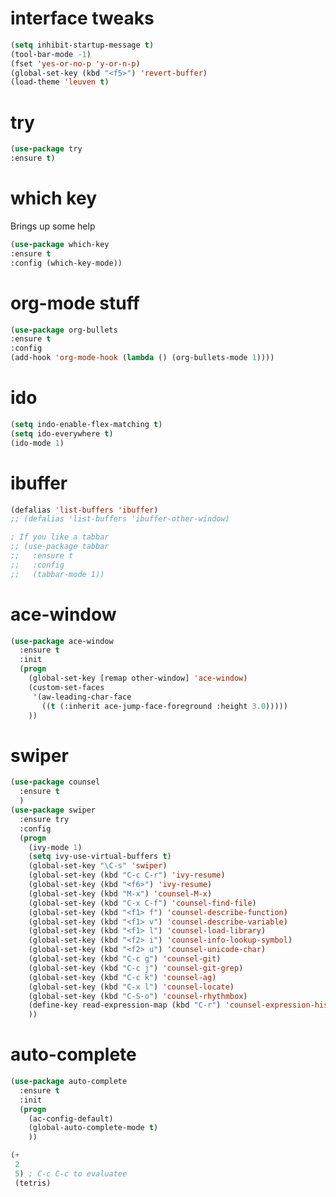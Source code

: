#+STARTUP: overview
* interface tweaks
#+BEGIN_SRC emacs-lisp
(setq inhibit-startup-message t)
(tool-bar-mode -1)
(fset 'yes-or-no-p 'y-or-n-p)
(global-set-key (kbd "<f5>") 'revert-buffer)
(load-theme 'leuven t)
#+END_SRC

* try
#+BEGIN_SRC emacs-lisp
(use-package try
:ensure t)
#+END_SRC

* which key
  Brings up some help
#+BEGIN_SRC emacs-lisp
(use-package which-key
:ensure t
:config (which-key-mode))
#+END_SRC

* org-mode stuff
#+BEGIN_SRC emacs-lisp
(use-package org-bullets
:ensure t
:config
(add-hook 'org-mode-hook (lambda () (org-bullets-mode 1))))
#+END_SRC

* ido
#+BEGIN_SRC emacs-lisp
(setq indo-enable-flex-matching t)
(setq ido-everywhere t)
(ido-mode 1)
#+END_SRC

* ibuffer
#+BEGIN_SRC emacs-lisp
(defalias 'list-buffers 'ibuffer)
;; (defalias 'list-buffers 'ibuffer-other-window)

; If you like a tabbar
;; (use-package tabbar
;;   :ensure t
;;   :config
;;   (tabbar-mode 1))
#+END_SRC

* ace-window
#+BEGIN_SRC emacs-lisp
(use-package ace-window
  :ensure t
  :init
  (progn
    (global-set-key [remap other-window] 'ace-window)
    (custom-set-faces
     '(aw-leading-char-face
       ((t (:inherit ace-jump-face-foreground :height 3.0)))))
    ))
#+END_SRC

* swiper
#+BEGIN_SRC emacs-lisp
(use-package counsel
  :ensure t
  )
(use-package swiper
  :ensure try
  :config
  (progn
    (ivy-mode 1)
    (setq ivy-use-virtual-buffers t)
    (global-set-key "\C-s" 'swiper)
    (global-set-key (kbd "C-c C-r") 'ivy-resume)
    (global-set-key (kbd "<f6>") 'ivy-resume)
    (global-set-key (kbd "M-x") 'counsel-M-x)
    (global-set-key (kbd "C-x C-f") 'counsel-find-file)
    (global-set-key (kbd "<f1> f") 'counsel-describe-function)
    (global-set-key (kbd "<f1> v") 'counsel-describe-variable)
    (global-set-key (kbd "<f1> l") 'counsel-load-library)
    (global-set-key (kbd "<f2> i") 'counsel-info-lookup-symbol)
    (global-set-key (kbd "<f2> u") 'counsel-unicode-char)
    (global-set-key (kbd "C-c g") 'counsel-git)
    (global-set-key (kbd "C-c j") 'counsel-git-grep)
    (global-set-key (kbd "C-c k") 'counsel-ag)
    (global-set-key (kbd "C-x l") 'counsel-locate)
    (global-set-key (kbd "C-S-o") 'counsel-rhythmbox)
    (define-key read-expression-map (kbd "C-r") 'counsel-expression-history)
    ))
#+END_SRC

* auto-complete  
#+BEGIN_SRC emacs-lisp
(use-package auto-complete
  :ensure t
  :init
  (progn
    (ac-config-default)
    (global-auto-complete-mode t)
    ))
#+END_SRC

#+BEGIN_SRC emacs-lisp
  (+
   2
   5) ; C-c C-c to evaluatee
   (tetris)
#+END_SRC

#+RESULTS:
: 7

